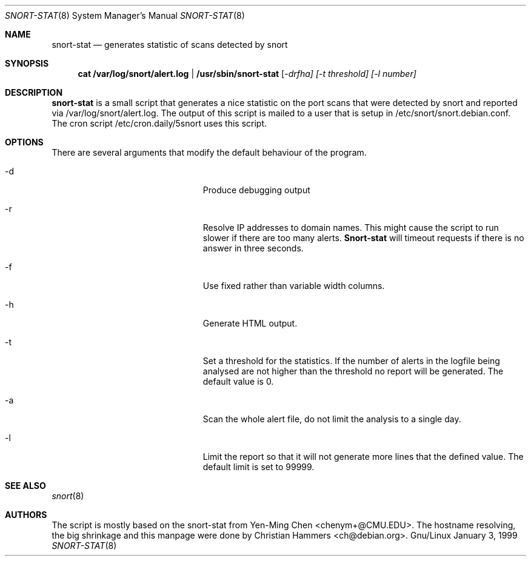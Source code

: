 .Dd January 3, 1999
.Dt SNORT-STAT 8
.Os Gnu/Linux
.Sh NAME
.Nm snort-stat
.Nd generates statistic of scans detected by snort
.Sh SYNOPSIS
.Nm cat /var/log/snort/alert.log | /usr/sbin/snort-stat 
[\fI-drfha] [\fI-t threshold] [\fI-l number]\fR 
.Sh DESCRIPTION
.Nm snort-stat
is a small script that generates a nice statistic on the port scans that
were detected by snort and reported via /var/log/snort/alert.log.
The output of this script is mailed to a user that is setup in 
/etc/snort/snort.debian.conf.
The cron script /etc/cron.daily/5snort uses this script.
.Sh OPTIONS
There are several arguments that modify the default behaviour of the program.
.Bl -tag -width aaaallexportfoo -offset indent
.It -d
Produce debugging output
.It -r
Resolve IP addresses to domain names. This might cause the script to run
slower if there are too many alerts. \fBSnort-stat\fR will timeout requests
if there is no answer in three seconds.
.It -f
Use fixed rather than variable width columns.
.It -h
Generate HTML output.
.It -t
Set a threshold for the statistics. If the number of alerts in the logfile
being analysed are not higher than the threshold no report will be generated.
The default value is 0.
.It -a
Scan the whole alert file, do not limit the analysis to a single day.
.It -l
Limit the report so that it will not generate more lines that the
defined value. The default limit is set to 99999.
.El
.Sh SEE ALSO
.Xr snort 8
.Sh AUTHORS
The script is mostly based on the snort-stat from Yen-Ming Chen <chenym+@CMU.EDU>.
The hostname resolving, the big shrinkage and this manpage were done by 
Christian Hammers <ch@debian.org>.
